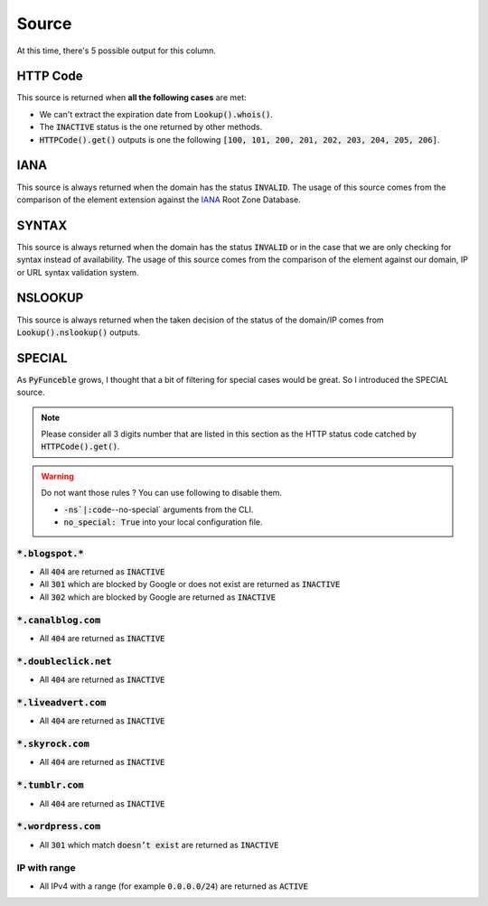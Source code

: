 Source
------

At this time, there's 5 possible output for this column.

HTTP Code
^^^^^^^^^

This source is returned when **all the following cases** are met:

- We can't extract the expiration date from :code:`Lookup().whois()`.
- The :code:`INACTIVE` status is the one returned by other methods.
- :code:`HTTPCode().get()` outputs is one the following :code:`[100, 101, 200, 201, 202, 203, 204, 205, 206]`.

IANA
^^^^

This source is always returned when the domain has the status :code:`INVALID`.
The usage of this source comes from the comparison of the element extension against the `IANA`_ Root Zone Database.

SYNTAX
^^^^^^

This source is always returned when the domain has the status :code:`INVALID` or in the case that we are only checking for syntax instead of availability.
The usage of this source comes from the comparison of the element against our domain, IP or URL syntax validation system.


NSLOOKUP
^^^^^^^^

This source is always returned when the taken decision of the status of the domain/IP comes from :code:`Lookup().nslookup()` outputs.

SPECIAL
^^^^^^^

As :code:`PyFunceble` grows, I thought that a bit of filtering for special cases would be great. 
So I introduced the SPECIAL source.


.. note::
    Please consider all 3 digits number that are listed in this section as the HTTP status code catched by :code:`HTTPCode().get()`.

.. warning::
    Do not want those rules ? You can use following to disable them.

    * :code:`-ns`|:code`--no-special` arguments from the CLI.
    * :code:`no_special: True` into your local configuration file.

:code:`*.blogspot.*`
""""""""""""""""""""

- All :code:`404` are returned as :code:`INACTIVE`
- All :code:`301` which are blocked by Google or does not exist are returned as :code:`INACTIVE`
- All :code:`302` which are blocked by Google are returned as :code:`INACTIVE`

:code:`*.canalblog.com`
"""""""""""""""""""""""

- All :code:`404` are returned as :code:`INACTIVE`

:code:`*.doubleclick.net`
"""""""""""""""""""""""""

- All :code:`404` are returned as :code:`INACTIVE`

:code:`*.liveadvert.com`
""""""""""""""""""""""""

- All :code:`404` are returned as :code:`INACTIVE`

:code:`*.skyrock.com`
"""""""""""""""""""""

- All :code:`404` are returned as :code:`INACTIVE`

:code:`*.tumblr.com`
""""""""""""""""""""

- All :code:`404` are returned as :code:`INACTIVE`

:code:`*.wordpress.com`
"""""""""""""""""""""""

- All :code:`301` which match :code:`doesn’t exist` are returned as :code:`INACTIVE`

IP with range
"""""""""""""

- All IPv4 with a range (for example :code:`0.0.0.0/24`) are returned as :code:`ACTIVE`

